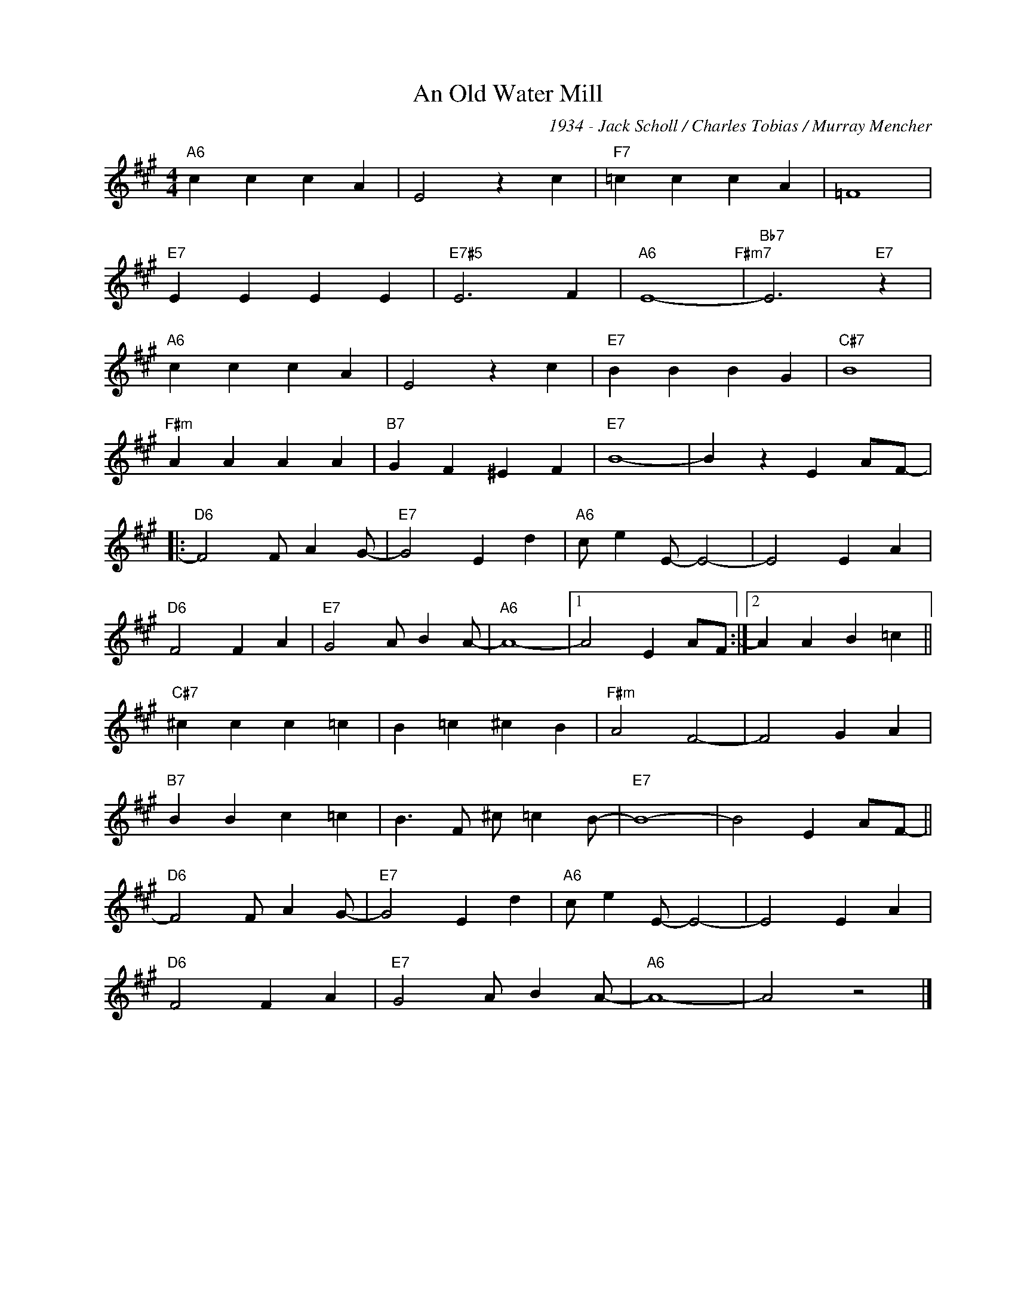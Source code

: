 X:1
T:An Old Water Mill
C:1934 - Jack Scholl / Charles Tobias / Murray Mencher
Z:www.realbook.site
L:1/4
M:4/4
I:linebreak $
K:A
V:1 treble nm=" " snm=" "
V:1
"A6" c c c A | E2 z c |"F7" =c c c A | =F4 |$"E7" E E E E |"E7#5" E3 F |"A6" E4-"F#m7" | %7
"Bb7" E3"E7" z |$"A6" c c c A | E2 z c |"E7" B B B G |"C#7" B4 |$"F#m" A A A A |"B7" G F ^E F | %14
"E7" B4- | B z E A/F/- |:$"D6" F2 F/ A G/- |"E7" G2 E d |"A6" c/ e E/- E2- | E2 E A |$"D6" F2 F A | %21
"E7" G2 A/ B A/- |"A6" A4- |1 A2 E A/F/ :|2 A A B =c ||$"C#7" ^c c c =c | B =c ^c B |"F#m" A2 F2- | %28
 F2 G A |$"B7" B B c =c | B3/2 F/ ^c/ =c B/- |"E7" B4- | B2 E A/F/- ||$"D6" F2 F/ A G/- | %34
"E7" G2 E d |"A6" c/ e E/- E2- | E2 E A |$"D6" F2 F A |"E7" G2 A/ B A/- |"A6" A4- | A2 z2 |] %41

